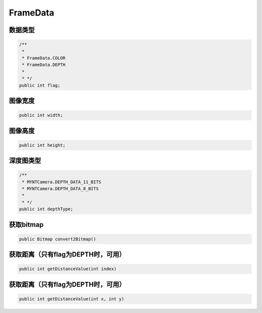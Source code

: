 FrameData
======================

数据类型
~~~~~~~~~~

.. code:: java

    /**
     *
     * FrameData.COLOR
     * FrameData.DEPTH
     *
     * */
    public int flag;

图像宽度
~~~~~~~~~~

.. code:: java

    public int width;

图像高度
~~~~~~~~~~

.. code:: java

    public int height;

深度图类型
~~~~~~~~~~

.. code:: java

    /**
     * MYNTCamera.DEPTH_DATA_11_BITS
     * MYNTCamera.DEPTH_DATA_8_BITS
     *
     * */
    public int depthType;

获取bitmap
~~~~~~~~~~

.. code:: java

    public Bitmap convert2Bitmap()

获取距离（只有flag为DEPTH时，可用）
~~~~~~~~~~~~~~~~~~~~~~~~~~~~~~~~~~~~~~~~

.. code:: java

    public int getDistanceValue(int index)

获取距离（只有flag为DEPTH时，可用）
~~~~~~~~~~~~~~~~~~~~~~~~~~~~~~~~~~~~~~~~

.. code:: java

    public int getDistanceValue(int x, int y)